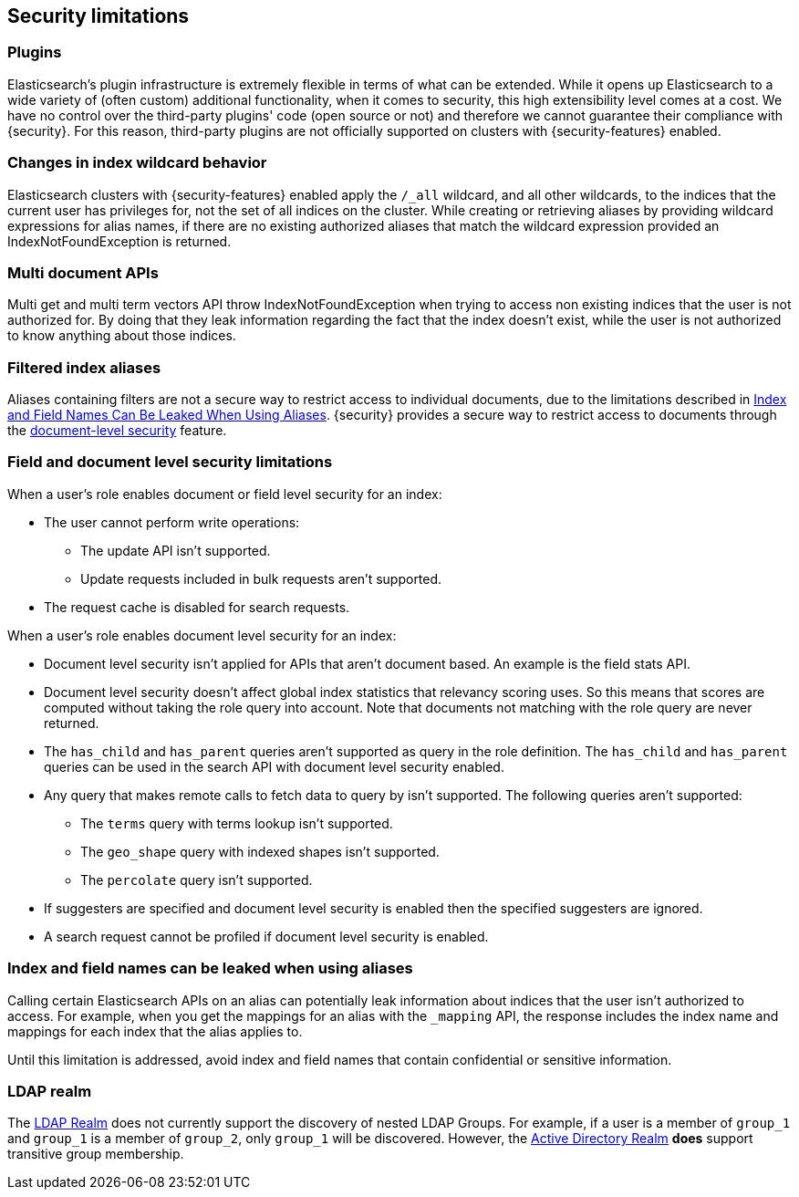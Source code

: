 [role="xpack"]
[[security-limitations]]
== Security limitations

[float]
=== Plugins

Elasticsearch's plugin infrastructure is extremely flexible in terms of what can
be extended. While it opens up Elasticsearch to a wide variety of (often custom)
additional functionality, when it comes to security, this high extensibility level
comes at a cost. We have no control over the third-party plugins' code (open
source or not) and therefore we cannot guarantee their compliance with {security}.
For this reason, third-party plugins are not officially supported on clusters
with {security-features} enabled.

[float]
=== Changes in index wildcard behavior

Elasticsearch clusters with {security-features} enabled apply the `/_all`
wildcard, and all other wildcards, to the indices that the current user has
privileges for, not the set of all indices on the cluster. While creating or
retrieving aliases by providing wildcard expressions for alias names, if there
are no existing authorized aliases that match the wildcard expression provided
an IndexNotFoundException is returned.

[float]
=== Multi document APIs

Multi get and multi term vectors API throw IndexNotFoundException when trying to access non existing indices that the user is
not authorized for. By doing that they leak information regarding the fact that the index doesn't exist, while the user is not
authorized to know anything about those indices.

[float]
=== Filtered index aliases

Aliases containing filters are not a secure way to restrict access to individual
documents, due to the limitations described in <<alias-limitations, Index and Field Names Can Be Leaked When Using Aliases>>.
{security} provides a secure way to restrict access to documents through the
<<field-and-document-access-control, document-level security>> feature.

[float]
=== Field and document level security limitations

When a user's role enables document or field level security for an index:

* The user cannot perform write operations:
** The update API isn't supported.
** Update requests included in bulk requests aren't supported.
* The request cache is disabled for search requests.

When a user's role enables document level security for an index:

* Document level security isn't applied for APIs that aren't document based.
  An example is the field stats API.
* Document level security doesn't affect global index statistics that relevancy
  scoring uses. So this means that scores are computed without taking the role
  query into account. Note that documents not matching with the role query are
  never returned.
* The `has_child` and `has_parent` queries aren't supported as query in the
  role definition. The `has_child` and `has_parent` queries can be used in the
  search API with document level security enabled.
* Any query that makes remote calls to fetch data to query by isn't supported.
  The following queries aren't supported:
** The `terms` query with terms lookup isn't supported.
** The `geo_shape` query with indexed shapes isn't supported.
** The `percolate` query isn't supported.
* If suggesters are specified and document level security is enabled then
  the specified suggesters are ignored.
* A search request cannot be profiled if document level security is enabled.

[float]
[[alias-limitations]]
=== Index and field names can be leaked when using aliases

Calling certain Elasticsearch APIs on an alias can potentially leak information
about indices that the user isn't authorized to access. For example, when you get
the mappings for an alias with the `_mapping` API, the response includes the
index name and mappings for each index that the alias applies to.

Until this limitation is addressed, avoid index and field names that contain
confidential or sensitive information.

[float]
=== LDAP realm

The <<ldap-realm, LDAP Realm>> does not currently support the discovery of nested
LDAP Groups.  For example, if a user is a member of `group_1` and `group_1` is a
member of `group_2`, only `group_1` will be discovered. However, the
<<active-directory-realm, Active Directory Realm>> *does* support transitive
group membership.
